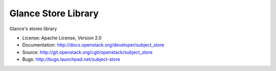 Glance Store Library
=====================

Glance's stores library

* License: Apache License, Version 2.0
* Documentation: http://docs.openstack.org/developer/subject_store
* Source: http://git.openstack.org/cgit/openstack/subject_store
* Bugs: http://bugs.launchpad.net/subject-store
